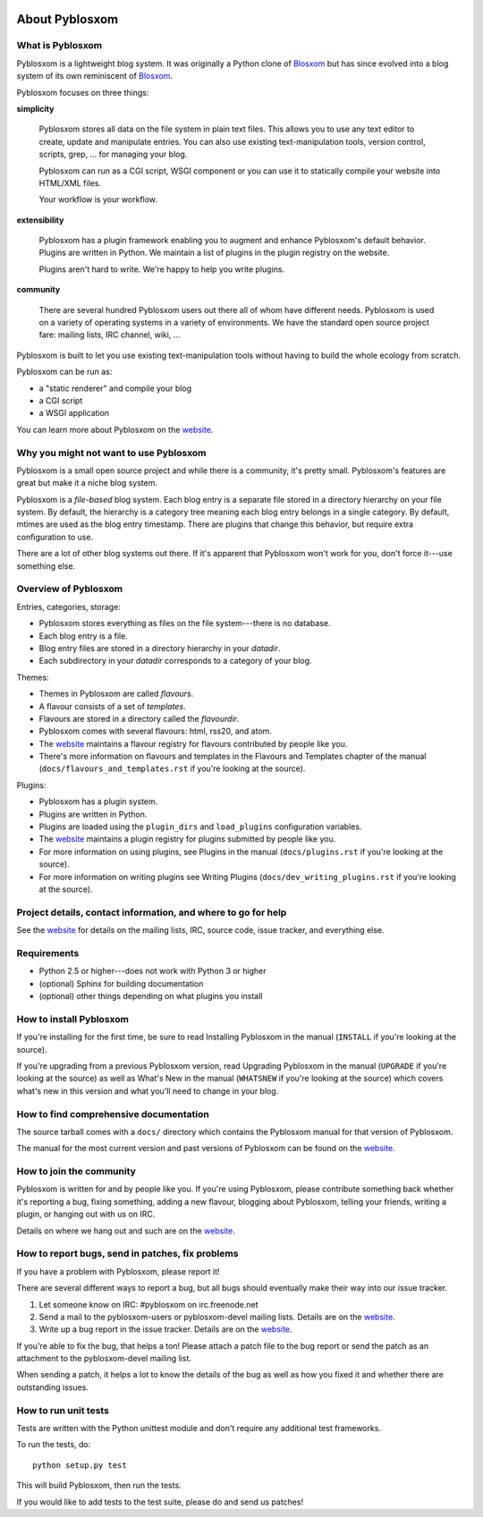 .. image:: https://api.travis-ci.org/pyblosxom/pyblosxom.png
   :target: https://travis-ci.org/pyblosxom/pyblosxom
   
.. image:: https://d3o0mnbgv6k92a.cloudfront.net/assets/hack-s-v1-7475db0cf93fe5d1e29420c928ebc614.png
   :target: https://www.nitrous.io/hack_button?source=embed&runtime=django&repo=pyblosxom%2Fpyblosxom

=================
 About Pyblosxom
=================

What is Pyblosxom
=================

Pyblosxom is a lightweight blog system.  It was originally a Python
clone of `Blosxom`_ but has since evolved into a blog system of its
own reminiscent of `Blosxom`_.

.. _Blosxom: http://www.blosxom.com/

Pyblosxom focuses on three things:

**simplicity**

  Pyblosxom stores all data on the file system in plain text files.
  This allows you to use any text editor to create, update and
  manipulate entries.  You can also use existing text-manipulation
  tools, version control, scripts, grep, ...  for managing your blog.

  Pyblosxom can run as a CGI script, WSGI component or you can use it
  to statically compile your website into HTML/XML files.

  Your workflow is your workflow.

**extensibility**

  Pyblosxom has a plugin framework enabling you to augment and enhance
  Pyblosxom's default behavior.  Plugins are written in Python.  We
  maintain a list of plugins in the plugin registry on the website.

  Plugins aren't hard to write.  We're happy to help you write
  plugins.

**community**

  There are several hundred Pyblosxom users out there all of whom have
  different needs.  Pyblosxom is used on a variety of operating
  systems in a variety of environments.  We have the standard open
  source project fare: mailing lists, IRC channel, wiki, ...

Pyblosxom is built to let you use existing text-manipulation tools
without having to build the whole ecology from scratch.

Pyblosxom can be run as:

* a "static renderer" and compile your blog
* a CGI script
* a WSGI application

You can learn more about Pyblosxom on the `website`_.

.. _website: http://pyblosxom.github.com/


Why you might not want to use Pyblosxom
=======================================

Pyblosxom is a small open source project and while there is a
community, it's pretty small.  Pyblosxom's features are great but make
it a niche blog system.

Pyblosxom is a *file-based* blog system.  Each blog entry is a
separate file stored in a directory hierarchy on your file system.  By
default, the hierarchy is a category tree meaning each blog entry
belongs in a single category.  By default, mtimes are used as the blog
entry timestamp.  There are plugins that change this behavior, but
require extra configuration to use.

There are a lot of other blog systems out there.  If it's apparent
that Pyblosxom won't work for you, don't force it---use something
else.


Overview of Pyblosxom
=====================

Entries, categories, storage:

* Pyblosxom stores everything as files on the file system---there is
  no database.
* Each blog entry is a file.
* Blog entry files are stored in a directory hierarchy in your *datadir*.
* Each subdirectory in your *datadir* corresponds to a category of
  your blog.

Themes:

* Themes in Pyblosxom are called *flavours*.
* A flavour consists of a set of *templates*.
* Flavours are stored in a directory called the *flavourdir*.
* Pyblosxom comes with several flavours: html, rss20, and atom.
* The `website <http://pyblosxom.github.com/>`_ maintains a flavour
  registry for flavours contributed by people like you.
* There's more information on flavours and templates in
  the Flavours and Templates chapter of the manual
  (``docs/flavours_and_templates.rst`` if you're looking at the source).

Plugins:

* Pyblosxom has a plugin system.
* Plugins are written in Python.
* Plugins are loaded using the ``plugin_dirs`` and ``load_plugins``
  configuration variables.
* The `website <http://pyblosxom.github.com/>`_ maintains a plugin
  registry for plugins submitted by people like you.
* For more information on using plugins, see Plugins in the manual
  (``docs/plugins.rst`` if you're looking at the source).
* For more information on writing plugins see Writing Plugins
  (``docs/dev_writing_plugins.rst`` if you're looking at the source).


.. _project-details-and-contact:

Project details, contact information, and where to go for help
==============================================================

See the `website <http://pyblosxom.github.com/>`_ for details on
the mailing lists, IRC, source code, issue tracker, and everything
else.


Requirements
============

* Python 2.5 or higher---does not work with Python 3 or higher
* (optional) Sphinx for building documentation
* (optional) other things depending on what plugins you install


How to install Pyblosxom
========================

If you're installing for the first time, be sure to read Installing
Pyblosxom in the manual (``INSTALL`` if you're looking at the source).

If you're upgrading from a previous Pyblosxom version, read Upgrading
Pyblosxom in the manual (``UPGRADE`` if you're looking at the source)
as well as What's New in the manual (``WHATSNEW`` if you're looking at
the source) which covers what's new in this version and what you'll
need to change in your blog.


How to find comprehensive documentation
=======================================

The source tarball comes with a ``docs/`` directory which contains the
Pyblosxom manual for that version of Pyblosxom.

The manual for the most current version and past versions of Pyblosxom
can be found on the `website <http://pyblosxom.github.com/>`_.


How to join the community
=========================

Pyblosxom is written for and by people like you.  If you're using
Pyblosxom, please contribute something back whether it's reporting a
bug, fixing something, adding a new flavour, blogging about Pyblosxom,
telling your friends, writing a plugin, or hanging out with us on IRC.

Details on where we hang out and such are on the `website
<http://pyblosxom.github.com/>`_.


How to report bugs, send in patches, fix problems
=================================================

If you have a problem with Pyblosxom, please report it!

There are several different ways to report a bug, but all bugs should
eventually make their way into our issue tracker.

1. Let someone know on IRC: #pyblosxom on irc.freenode.net

2. Send a mail to the pyblosxom-users or pyblosxom-devel mailing
   lists.  Details are on the `website
   <http://pyblosxom.github.com/>`_.

3. Write up a bug report in the issue tracker.  Details are on the
   `website <http://pyblosxom.github.com/>`_.

If you're able to fix the bug, that helps a ton!  Please attach a
patch file to the bug report or send the patch as an attachment to the
pyblosxom-devel mailing list.

When sending a patch, it helps a lot to know the details of the bug as
well as how you fixed it and whether there are outstanding issues.


How to run unit tests
=====================

Tests are written with the Python unittest module and don't require
any additional test frameworks.

To run the tests, do::

    python setup.py test

This will build Pyblosxom, then run the tests.

If you would like to add tests to the test suite, please do and send
us patches!
